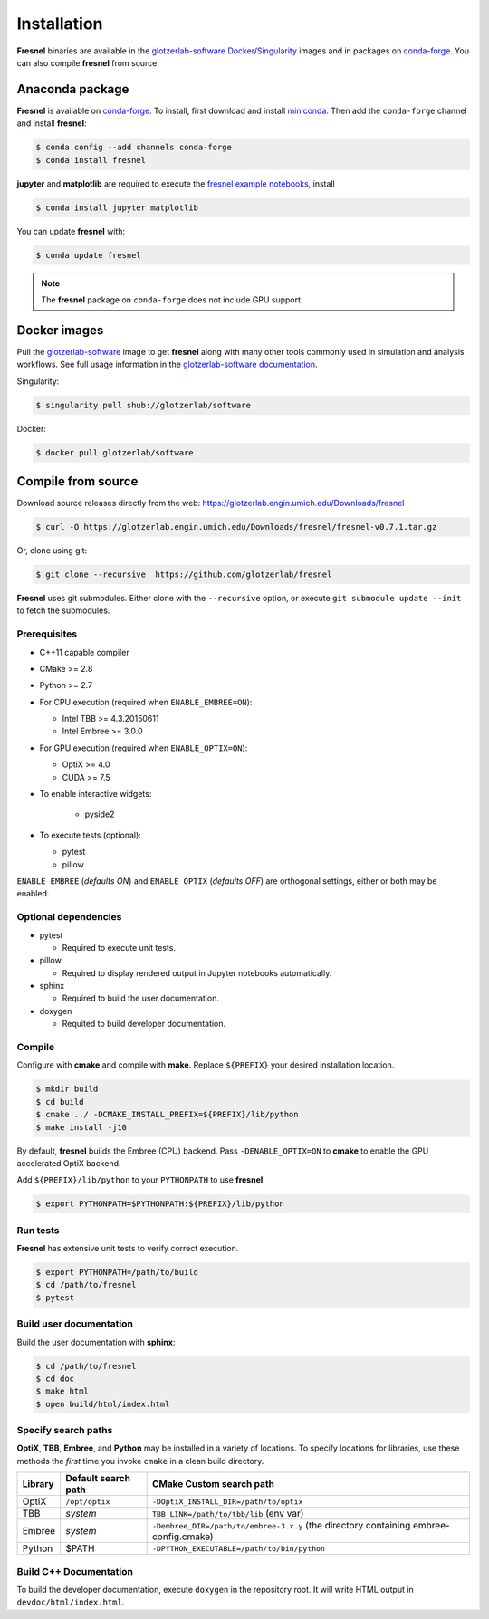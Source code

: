 Installation
============

**Fresnel** binaries are available in the `glotzerlab-software <https://glotzerlab-software.readthedocs.io>`_
`Docker <https://hub.docker.com/>`_/`Singularity <https://www.sylabs.io/>`_ images and in packages on
`conda-forge <https://conda-forge.org/>`_. You can also compile **fresnel** from source.

Anaconda package
----------------

**Fresnel** is available on `conda-forge <https://conda-forge.org/>`_. To install, first download and install
`miniconda <http://conda.pydata.org/miniconda.html>`_.
Then add the ``conda-forge`` channel and install **fresnel**:

.. code-block:: bash

   $ conda config --add channels conda-forge
   $ conda install fresnel

**jupyter** and **matplotlib** are required to execute the
`fresnel example notebooks <https://github.com/glotzerlab/fresnel-examples>`_, install

.. code-block:: bash

   $ conda install jupyter matplotlib

You can update **fresnel** with:

.. code-block:: bash

   $ conda update fresnel

.. note::

    The **fresnel** package on ``conda-forge`` does not include GPU support.

Docker images
-------------

Pull the `glotzerlab-software <https://glotzerlab-software.readthedocs.io>`_ image to get
**fresnel** along with many other tools commonly used in simulation and analysis workflows. See full usage information in the
`glotzerlab-software documentation <https://glotzerlab-software.readthedocs.io>`_.

Singularity:

.. code-block:: bash

   $ singularity pull shub://glotzerlab/software

Docker:

.. code-block:: bash

   $ docker pull glotzerlab/software


Compile from source
-------------------

Download source releases directly from the web: https://glotzerlab.engin.umich.edu/Downloads/fresnel

.. code-block:: bash

   $ curl -O https://glotzerlab.engin.umich.edu/Downloads/fresnel/fresnel-v0.7.1.tar.gz

Or, clone using git:

.. code-block:: bash

   $ git clone --recursive  https://github.com/glotzerlab/fresnel

**Fresnel** uses git submodules. Either clone with the ``--recursive`` option, or execute ``git submodule update --init``
to fetch the submodules.

Prerequisites
^^^^^^^^^^^^^

* C++11 capable compiler
* CMake >= 2.8
* Python >= 2.7
* For CPU execution (required when ``ENABLE_EMBREE=ON``):

  * Intel TBB >= 4.3.20150611
  * Intel Embree >= 3.0.0

* For GPU execution (required when ``ENABLE_OPTIX=ON``):

  * OptiX >= 4.0
  * CUDA >= 7.5

* To enable interactive widgets:

    * pyside2

* To execute tests (optional):

  * pytest
  * pillow

``ENABLE_EMBREE`` (*defaults ON*) and ``ENABLE_OPTIX`` (*defaults OFF*) are orthogonal settings, either or both may be
enabled.

Optional dependencies
^^^^^^^^^^^^^^^^^^^^^

* pytest

  * Required to execute unit tests.

* pillow

  * Required to display rendered output in Jupyter notebooks automatically.

* sphinx

  * Required to build the user documentation.

* doxygen

  * Requited to build developer documentation.

Compile
^^^^^^^

Configure with **cmake** and compile with **make**. Replace ``${PREFIX}`` your desired installation location.

.. code-block:: bash

   $ mkdir build
   $ cd build
   $ cmake ../ -DCMAKE_INSTALL_PREFIX=${PREFIX}/lib/python
   $ make install -j10

By default, **fresnel** builds the Embree (CPU) backend. Pass ``-DENABLE_OPTIX=ON`` to **cmake** to enable the GPU
accelerated OptiX backend.

Add ``${PREFIX}/lib/python`` to your ``PYTHONPATH`` to use **fresnel**.

.. code-block:: bash

   $ export PYTHONPATH=$PYTHONPATH:${PREFIX}/lib/python

Run tests
^^^^^^^^^

**Fresnel** has extensive unit tests to verify correct execution.

.. code-block:: bash

   $ export PYTHONPATH=/path/to/build
   $ cd /path/to/fresnel
   $ pytest

Build user documentation
^^^^^^^^^^^^^^^^^^^^^^^^

Build the user documentation with **sphinx**:

.. code-block:: bash

   $ cd /path/to/fresnel
   $ cd doc
   $ make html
   $ open build/html/index.html

Specify search paths
^^^^^^^^^^^^^^^^^^^^

**OptiX**, **TBB**, **Embree**, and **Python** may be installed in a variety of locations. To specify locations
for libraries, use these methods the *first* time you invoke ``cmake`` in a clean build directory.

.. list-table::
   :header-rows: 1

   * - Library
     - Default search path
     - CMake Custom search path
   * - OptiX
     - ``/opt/optix``
     - ``-DOptiX_INSTALL_DIR=/path/to/optix``
   * - TBB
     - *system*
     - ``TBB_LINK=/path/to/tbb/lib`` (env var)
   * - Embree
     - *system*
     - ``-Dembree_DIR=/path/to/embree-3.x.y`` (the directory containing embree-config.cmake)
   * - Python
     - $PATH
     - ``-DPYTHON_EXECUTABLE=/path/to/bin/python``


Build C++ Documentation
^^^^^^^^^^^^^^^^^^^^^^^

To build the developer documentation, execute
``doxygen`` in the repository root. It will write HTML output in ``devdoc/html/index.html``.
